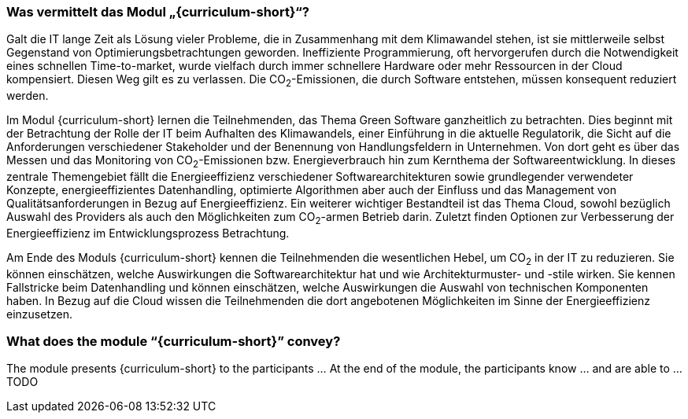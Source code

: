 // tag::DE[]
=== Was vermittelt das Modul „{curriculum-short}“?

Galt die IT lange Zeit als Lösung vieler Probleme, die in Zusammenhang mit dem Klimawandel stehen, ist sie mittlerweile selbst Gegenstand von Optimierungsbetrachtungen geworden. Ineffiziente Programmierung, oft hervorgerufen durch die Notwendigkeit eines schnellen Time-to-market, wurde vielfach durch immer schnellere Hardware oder mehr Ressourcen in der Cloud kompensiert. Diesen Weg gilt es zu verlassen. Die CO~2~-Emissionen, die durch Software entstehen, müssen konsequent reduziert werden.

Im Modul {curriculum-short} lernen die Teilnehmenden, das Thema Green Software ganzheitlich zu betrachten. Dies beginnt mit der Betrachtung der Rolle der IT beim Aufhalten des Klimawandels, einer Einführung in die aktuelle Regulatorik, die Sicht auf die Anforderungen verschiedener Stakeholder und der Benennung von Handlungsfeldern in Unternehmen. Von dort geht es über das Messen und das Monitoring von CO~2~-Emissionen bzw. Energieverbrauch hin zum Kernthema der Softwareentwicklung. In dieses zentrale Themengebiet fällt die Energieeffizienz verschiedener Softwarearchitekturen sowie grundlegender verwendeter Konzepte, energieeffizientes Datenhandling, optimierte Algorithmen aber auch der Einfluss und das Management von Qualitätsanforderungen in Bezug auf Energieeffizienz. Ein weiterer wichtiger Bestandteil ist das Thema Cloud, sowohl bezüglich Auswahl des Providers als auch den Möglichkeiten zum CO~2~-armen Betrieb darin. Zuletzt finden Optionen zur Verbesserung der Energieeffizienz im Entwicklungsprozess Betrachtung.

Am Ende des Moduls {curriculum-short} kennen die Teilnehmenden die wesentlichen Hebel, um CO~2~ in der IT zu reduzieren. Sie können einschätzen, welche Auswirkungen die Softwarearchitektur hat und wie Architekturmuster- und -stile wirken. Sie kennen Fallstricke beim Datenhandling und können einschätzen, welche Auswirkungen die Auswahl von technischen Komponenten haben. In Bezug auf die Cloud wissen die Teilnehmenden die dort angebotenen Möglichkeiten im Sinne der Energieeffizienz einzusetzen.

// end::DE[]

// tag::EN[]
=== What does the module “{curriculum-short}” convey?

The module presents {curriculum-short} to the participants …
At the end of the module, the participants know … and are able to …
TODO
// end::EN[]

